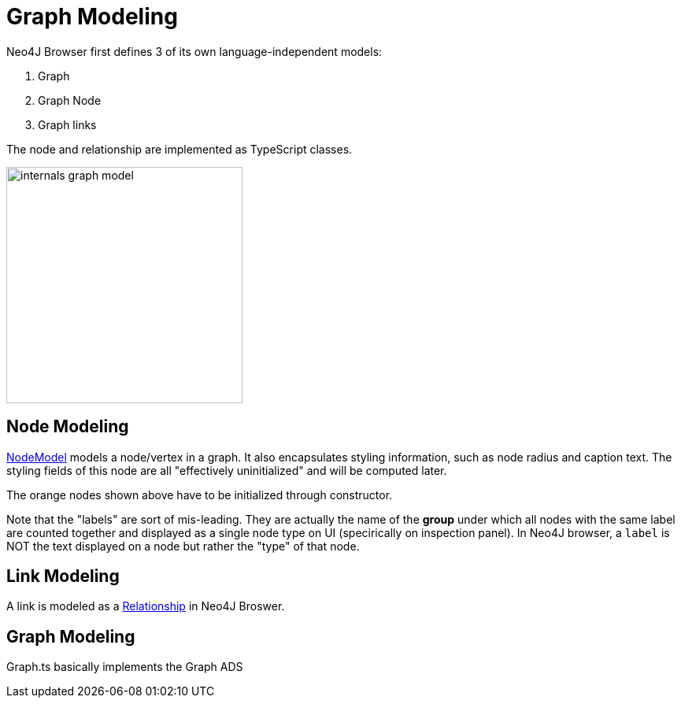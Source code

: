 :description: The basic building blocks of how Neo4J Browser models a graph


[[graph-modeling]]
= Graph Modeling

Neo4J Browser first defines 3 of its own language-independent models:

1. Graph
2. Graph Node
3. Graph links

The node and relationship are implemented as TypeScript classes.

image:internals-graph-model.png[width=300]

== Node Modeling

https://github.com/QubitPi/neo4j-browser/blob/master/src/neo4j-arc/graph-visualization/models/Node.ts[NodeModel] models
a node/vertex in a graph. It also encapsulates styling information, such as node radius and caption text. The styling
fields of this node are all "effectively uninitialized" and will be computed later.

The orange nodes shown above have to be initialized through constructor.

Note that the "labels" are sort of mis-leading. They are actually the name of the *group* under which all nodes with the
same label are counted together and displayed as a single node type on UI (specirically on inspection panel). In Neo4J
browser, a `label` is NOT the text displayed on a node but rather the "type" of that node.

== Link Modeling

A link is modeled as a
https://github.com/QubitPi/neo4j-browser/blob/master/src/neo4j-arc/graph-visualization/models/Relationship.ts[Relationship]
in Neo4J Broswer.

== Graph Modeling

Graph.ts basically implements the Graph ADS

